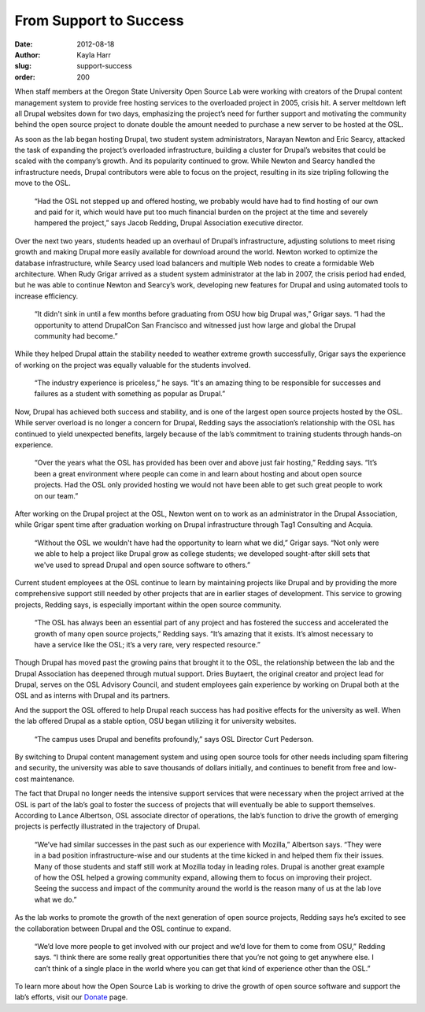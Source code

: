 From Support to Success
=======================
:date: 2012-08-18
:author: Kayla Harr
:slug: support-success
:order: 200

When staff members at the Oregon State University Open Source Lab were working
with creators of the Drupal content management system to provide free hosting
services to the overloaded project in 2005, crisis hit. A server meltdown left
all Drupal websites down for two days, emphasizing the project’s need for
further support and motivating the community behind the open source project to
donate double the amount needed to purchase a new server to be hosted at the
OSL.

As soon as the lab began hosting Drupal, two student system administrators,
Narayan Newton and Eric Searcy, attacked the task of expanding the project’s
overloaded infrastructure, building a cluster for Drupal’s websites that could
be scaled with the company’s growth. And its popularity continued to grow. While
Newton and Searcy handled the infrastructure needs, Drupal contributors were
able to focus on the project, resulting in its size tripling following the move
to the OSL.

  “Had the OSL not stepped up and offered hosting, we probably would have had to
  find hosting of our own and paid for it, which would have put too much
  financial burden on the project at the time and severely hampered the
  project,” says Jacob Redding, Drupal Association executive director.

Over the next two years, students headed up an overhaul of Drupal’s
infrastructure, adjusting solutions to meet rising growth and making Drupal more
easily available for download around the world. Newton worked to optimize the
database infrastructure, while Searcy used load balancers and multiple Web nodes
to create a formidable Web architecture. When Rudy Grigar arrived as a student
system administrator at the lab in 2007, the crisis period had ended, but he was
able to continue Newton and Searcy’s work, developing new features for Drupal
and using automated tools to increase efficiency.

  “It didn't sink in until a few months before graduating from OSU how big
  Drupal was,” Grigar says. “I had the opportunity to attend DrupalCon San
  Francisco and witnessed just how large and global the Drupal community had
  become.”

While they helped Drupal attain the stability needed to weather extreme growth
successfully, Grigar says the experience of working on the project was equally
valuable for the students involved.

  “The industry experience is priceless,” he says. “It's an amazing thing to be
  responsible for successes and failures as a student with something as popular
  as Drupal.”

.. image:: /images/server.jpg
    :scale: 100%
    :align: right
    :alt: Drupal Servers at the Open Source Lab

Now, Drupal has achieved both success and stability, and is one of the largest
open source projects hosted by the OSL. While server overload is no longer a
concern for Drupal, Redding says the association’s relationship with the OSL has
continued to yield unexpected benefits, largely because of the lab’s commitment
to training students through hands-on experience.

  “Over the years what the OSL has provided has been over and above just fair
  hosting,” Redding says. “It’s been a great environment where people can come
  in and learn about hosting and about open source projects. Had the OSL only
  provided hosting we would not have been able to get such great people to work
  on our team.”

After working on the Drupal project at the OSL, Newton went on to work as an
administrator in the Drupal Association, while Grigar spent time after
graduation working on Drupal infrastructure through Tag1 Consulting and Acquia.

  “Without the OSL we wouldn't have had the opportunity to learn what we did,”
  Grigar says. “Not only were we able to help a project like Drupal grow as
  college students; we developed sought-after skill sets that we've used to
  spread Drupal and open source software to others.”

Current student employees at the OSL continue to learn by maintaining projects
like Drupal and by providing the more comprehensive support still needed by
other projects that are in earlier stages of development. This service to
growing projects, Redding says, is especially important within the open source
community.

  “The OSL has always been an essential part of any project and has fostered the
  success and accelerated the growth of many open source projects,” Redding
  says. “It’s amazing that it exists. It’s almost necessary to have a service
  like the OSL; it’s a very rare, very respected resource.”

Though Drupal has moved past the growing pains that brought it to the OSL, the
relationship between the lab and the Drupal Association has deepened through
mutual support. Dries Buytaert, the original creator and project lead for
Drupal, serves on the OSL Advisory Council, and student employees gain
experience by working on Drupal both at the OSL and as interns with Drupal and
its partners.

And the support the OSL offered to help Drupal reach success has had positive
effects for the university as well. When the lab offered Drupal as a stable
option, OSU began utilizing it for university websites.

  “The campus uses Drupal and benefits profoundly,” says OSL Director Curt
  Pederson.

By switching to Drupal content management system and using open source tools for
other needs including spam filtering and security, the university was able to
save thousands of dollars initially, and continues to benefit from free and
low-cost maintenance.

The fact that Drupal no longer needs the intensive support services that were
necessary when the project arrived at the OSL is part of the lab’s goal to
foster the success of projects that will eventually be able to support
themselves. According to Lance Albertson, OSL associate director of operations,
the lab’s function to drive the growth of emerging projects is perfectly
illustrated in the trajectory of Drupal.

  “We’ve had similar successes in the past such as our experience with Mozilla,”
  Albertson says. “They were in a bad position infrastructure-wise and our
  students at the time kicked in and helped them fix their issues. Many of those
  students and staff still work at Mozilla today in leading roles. Drupal is
  another great example of how the OSL helped a growing community expand,
  allowing them to focus on improving their project. Seeing the success and
  impact of the community around the world is the reason many of us at the lab
  love what we do.”

As the lab works to promote the growth of the next generation of open source
projects, Redding says he’s excited to see the collaboration between Drupal and
the OSL continue to expand.

  “We’d love more people to get involved with our project and we’d love for them
  to come from OSU,” Redding says. “I think there are some really great
  opportunities there that you’re not going to get anywhere else. I can’t think
  of a single place in the world where you can get that kind of experience other
  than the OSL.”

To learn more about how the Open Source Lab is working to drive the growth of
open source software and support the lab’s efforts, visit our `Donate`_ page.

.. _Donate: /donate

